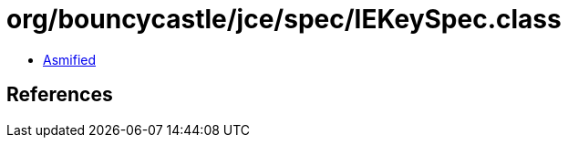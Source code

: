 = org/bouncycastle/jce/spec/IEKeySpec.class

 - link:IEKeySpec-asmified.java[Asmified]

== References

